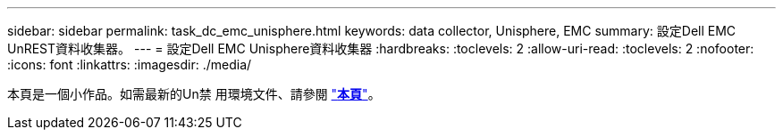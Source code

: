 ---
sidebar: sidebar 
permalink: task_dc_emc_unisphere.html 
keywords: data collector, Unisphere, EMC 
summary: 設定Dell EMC UnREST資料收集器。 
---
= 設定Dell EMC Unisphere資料收集器
:hardbreaks:
:toclevels: 2
:allow-uri-read: 
:toclevels: 2
:nofooter: 
:icons: font
:linkattrs: 
:imagesdir: ./media/


[role="lead"]
本頁是一個小作品。如需最新的Un禁 用環境文件、請參閱 link:task_dc_emc_unisphere_rest.html["*本頁*"]。

